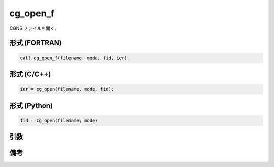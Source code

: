 cg_open_f
=========

CGNS ファイルを開く。

形式 (FORTRAN)
---------------
.. code-block:: fortran

   call cg_open_f(filename, mode, fid, ier)

形式 (C/C++)
---------------
.. code-block:: c

   ier = cg_open(filename, mode, fid);

形式 (Python)
---------------
.. code-block:: python

   fid = cg_open(filename, mode)

引数
----

.. csv-table:: cg_open_f の引数
   :file: cg_open_f_args.csv
   :header-rows: 1

備考
----

.. csv-table:: mode の値
   :file: cg_open_f_modes.csv
   :header-rows: 1
